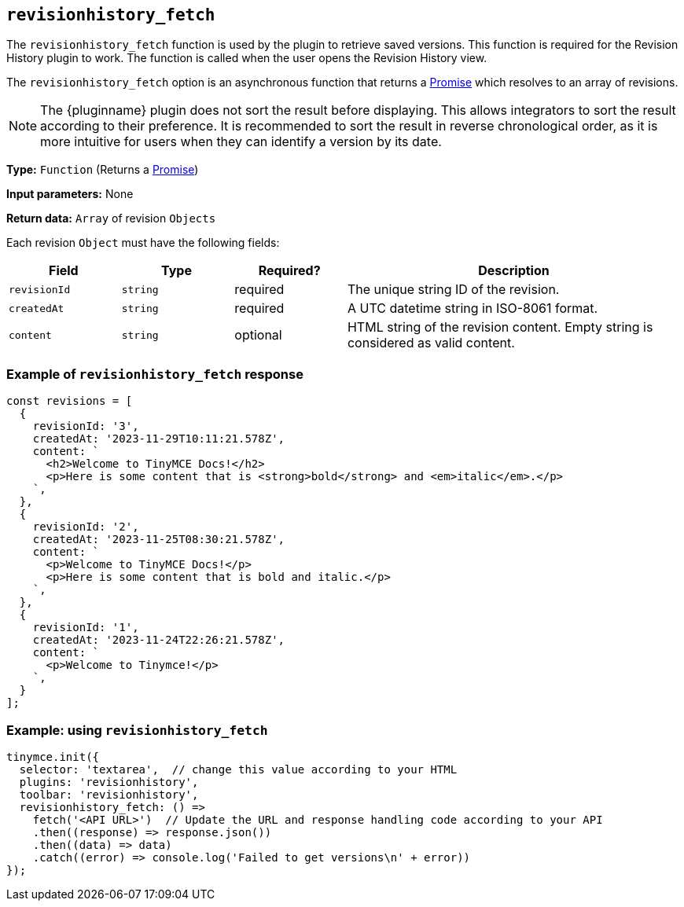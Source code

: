 [[revisionhistory_fetch]]
== `revisionhistory_fetch`

The `revisionhistory_fetch` function is used by the plugin to retrieve saved versions. This function is required for the Revision History plugin to work. The function is called when the user opens the Revision History view.

The `revisionhistory_fetch` option is an asynchronous function that returns a https://developer.mozilla.org/en-US/docs/Web/JavaScript/Reference/Global_Objects/Promise[Promise] which resolves to an array of revisions.

[NOTE]
The {pluginname} plugin does not sort the result before displaying. This allows integrators to sort the result according to their preference. It is recommended to sort the result in reverse chronological order, as it is more intuitive for users when they can identify a version by its date.

*Type:* `+Function+` (Returns a https://developer.mozilla.org/en-US/docs/Web/JavaScript/Reference/Global_Objects/Promise[Promise])

*Input parameters:* None

*Return data:* `+Array+` of revision `+Objects+`

Each revision `+Object+` must have the following fields:
[cols="1,1,1,3",options="header"]
|===
|Field |Type |Required? |Description
|`+revisionId+` | `+string+` | required | The unique string ID of the revision.
|`+createdAt+` | `+string+` | required | A UTC datetime string in ISO-8061 format.
|`+content+` | `+string+` | optional | HTML string of the revision content. Empty string is considered as valid content.
|===

=== Example of `revisionhistory_fetch` response

[source,js]
----
const revisions = [
  {
    revisionId: '3',
    createdAt: '2023-11-29T10:11:21.578Z',
    content: `
      <h2>Welcome to TinyMCE Docs!</h2>
      <p>Here is some content that is <strong>bold</strong> and <em>italic</em>.</p>
    `,
  },
  {
    revisionId: '2',
    createdAt: '2023-11-25T08:30:21.578Z',
    content: `
      <p>Welcome to TinyMCE Docs!</p>
      <p>Here is some content that is bold and italic.</p>
    `,
  },
  {
    revisionId: '1',
    createdAt: '2023-11-24T22:26:21.578Z',
    content: `
      <p>Welcome to Tinymce!</p>
    `,
  }
];
----

=== Example: using `revisionhistory_fetch`

[source,js]
----
tinymce.init({
  selector: 'textarea',  // change this value according to your HTML
  plugins: 'revisionhistory',
  toolbar: 'revisionhistory',
  revisionhistory_fetch: () =>
    fetch('<API URL>')  // Update the URL and response handling code according to your API
    .then((response) => response.json())
    .then((data) => data)
    .catch((error) => console.log('Failed to get versions\n' + error))
});
----
